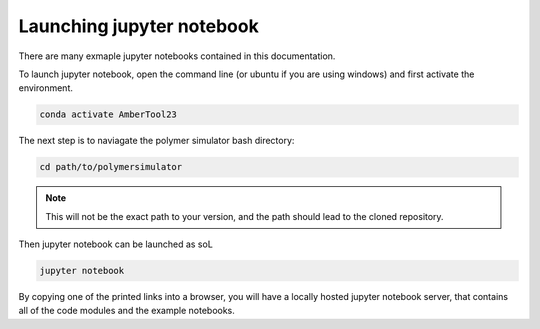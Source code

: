 Launching jupyter notebook
==========================

There are many exmaple jupyter notebooks contained in this documentation. 

To launch jupyter notebook, open the command line (or ubuntu if you are using windows) and first activate the environment.

.. code-block:: bash

   conda activate AmberTool23

The next step is to naviagate the polymer simulator bash directory:

.. code-block:: bash

   cd path/to/polymersimulator

.. note::
   This will not be the exact path to your version, and the path should lead to the cloned repository.

Then jupyter notebook can be launched as soL

.. code-block:: bash

   jupyter notebook

By copying one of the printed links into a browser, you will have a locally hosted jupyter notebook server, that contains all of the code modules and the example notebooks.